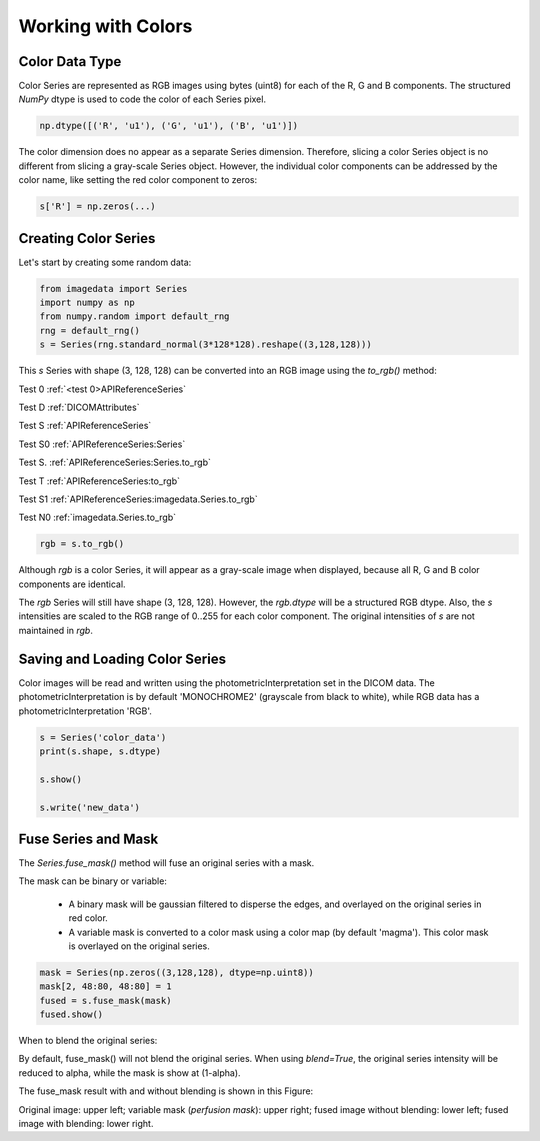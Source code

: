 .. _Colors:

Working with Colors
===================

Color Data Type
---------------

Color Series are represented as RGB images using bytes (uint8) for
each of the R, G and B components.
The structured `NumPy` dtype is used to code the color of each
Series pixel.

.. code-block:: python

    np.dtype([('R', 'u1'), ('G', 'u1'), ('B', 'u1')])

The color dimension does no appear as a separate Series dimension.
Therefore, slicing a color Series object is no different from slicing
a gray-scale Series object.
However, the individual color components can be addressed by the color name, like
setting the red color component to zeros:

.. code-block:: python

    s['R'] = np.zeros(...)

Creating Color Series
---------------------

Let's start by creating some random data:

.. code-block:: python

    from imagedata import Series
    import numpy as np
    from numpy.random import default_rng
    rng = default_rng()
    s = Series(rng.standard_normal(3*128*128).reshape((3,128,128)))

This `s` Series with shape (3, 128, 128) can be converted into an RGB image using
the `to_rgb()` method:

Test 0
:ref:`<test 0>APIReferenceSeries`

Test D
:ref:`DICOMAttributes`

Test S
:ref:`APIReferenceSeries`

Test S0
:ref:`APIReferenceSeries:Series`

Test S.
:ref:`APIReferenceSeries:Series.to_rgb`

Test T
:ref:`APIReferenceSeries:to_rgb`

Test S1
:ref:`APIReferenceSeries:imagedata.Series.to_rgb`

Test N0
:ref:`imagedata.Series.to_rgb`

.. code-block:: python

    rgb = s.to_rgb()

Although `rgb` is a color Series, it will appear as a gray-scale image
when displayed,
because all R, G and B color components are identical.

The `rgb` Series will still have shape (3, 128, 128).
However, the `rgb.dtype` will be a structured RGB dtype.
Also, the `s` intensities are scaled to the RGB range of 0..255 for each
color component.
The original intensities of `s` are not maintained in `rgb`.

Saving and Loading Color Series
-------------------------------

Color images will be read and written using the photometricInterpretation
set in the DICOM data.
The photometricInterpretation is by default 'MONOCHROME2' (grayscale from black to white),
while RGB data has a photometricInterpretation 'RGB'.

.. code-block:: python

    s = Series('color_data')
    print(s.shape, s.dtype)

    s.show()

    s.write('new_data')

Fuse Series and Mask
--------------------

The `Series.fuse_mask()` method will fuse an original series with a mask.

The mask can be binary or variable:

  * A binary mask will be gaussian filtered to disperse the edges, and
    overlayed on the original series in red color.
  * A variable mask is converted to a color mask using a color map (by default 'magma').
    This color mask is overlayed on the original series.

.. code-block:: python

    mask = Series(np.zeros((3,128,128), dtype=np.uint8))
    mask[2, 48:80, 48:80] = 1
    fused = s.fuse_mask(mask)
    fused.show()

When to blend the original series:

By default, fuse_mask() will not blend the original series.
When using `blend=True`, the original series intensity will be reduced to alpha, while
the mask is show at (1-alpha).

The fuse_mask result with and without blending is shown in this Figure:

.. image:: fuse_mask_blend.png
Original image: upper left; variable mask (`perfusion mask`): upper right;
fused image without blending: lower left; fused image with blending: lower right.

